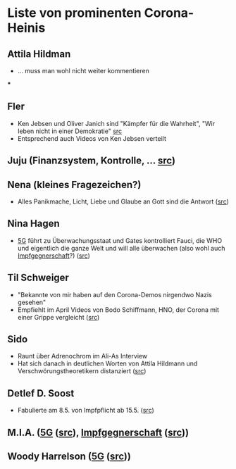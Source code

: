 * Liste von prominenten Corona-Heinis
** Attila Hildman
- … muss man wohl nicht weiter kommentieren
***
** Fler
- Ken Jebsen und Oliver Janich sind "Kämpfer für die Wahrheit", "Wir leben nicht in einer Demokratie" [[https://youtu.be/79cKwtV5iKY?t=3836][src]]
- Entsprechend auch Videos von Ken Jebsen verteilt
** Juju (Finanzsystem, Kontrolle, … [[https://mobile.twitter.com/Labello_miro/status/1239163605695827970/photo/1][src]])
** Nena (kleines Fragezeichen?)
- Alles Panikmache, Licht, Liebe und Glaube an Gott sind die Antwort ([[https://twitter.com/sduwe/status/1316395538779115520/photo/1][src]])
** Nina Hagen
- [[file:20201003094519-5g.org][5G]] führt zu Überwachungsstaat und Gates kontrolliert Fauci, die WHO und eigentlich die ganze Welt und will alle überwachen (also wohl auch [[file:20201003095723-impfgegnerschaft.org][Impfgegnerschaft]]?) ([[https://twitter.com/sduwe/status/1316395538779115520/photo/3][src]])
** Til Schweiger
- "Bekannte von mir haben auf den Corona-Demos nirgendwo Nazis gesehen"
- Empfiehlt im April Videos von Bodo Schiffmann, HNO, der Corona mit einer Grippe vergleicht ([[https://www.faz.net/aktuell/gesellschaft/gesundheit/coronavirus/corona-krise-promis-die-auf-verschwoerungstheoretiker-starren-16760107.html][src]])
** Sido
- Raunt über Adrenochrom im Ali-As Interview
- Hat sich danach in deutlichen Worten von Attila Hildmann und Verschwörungstheoretikern distanziert ([[https://youtu.be/QqtPrP3qXOM?t=307][src]])
** Detlef D. Soost
- Fabulierte am 8.5. von Impfpflicht ab 15.5. ([[https://www.faz.net/aktuell/gesellschaft/gesundheit/coronavirus/corona-krise-promis-die-auf-verschwoerungstheoretiker-starren-16760107/66744705-16760095.html][src]])
** M.I.A. ([[file:20201003094519-5g.org][5G]] ([[https://www.theguardian.com/media/2020/apr/08/influencers-being-key-distributors-of-coronavirus-fake-news][src]]), [[file:20201003095723-impfgegnerschaft.org][Impfgegnerschaft]] ([[https://www.musikexpress.de/m-i-a-zu-einer-moeglichen-corona-impfung-wenn-ich-waehlen-muesste-wuerde-ich-lieber-sterben-wollen-1500881/][src]]))
** Woody Harrelson ([[file:20201003094519-5g.org][5G]] ([[https://www.theguardian.com/media/2020/apr/08/influencers-being-key-distributors-of-coronavirus-fake-news][src]]))
